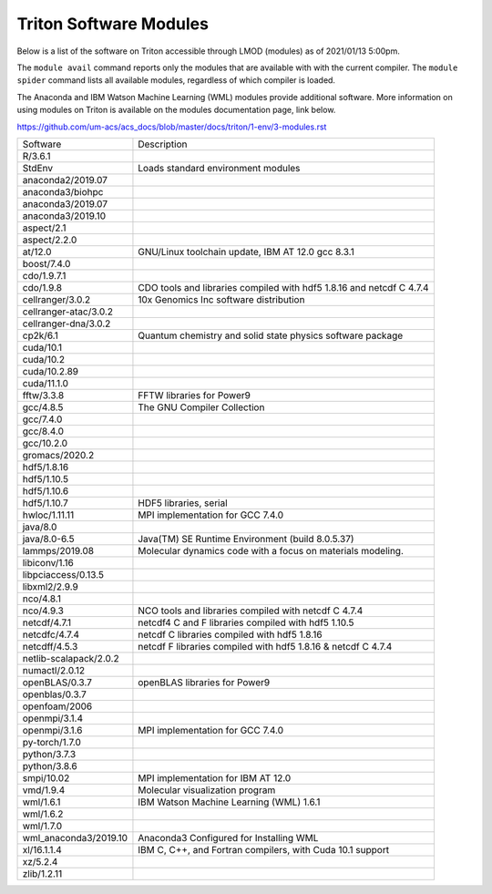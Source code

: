 .. _t-modules:

Triton Software Modules
================

Below is a list of the software on Triton accessible through LMOD (modules) as of 2021/01/13 5:00pm.  

The ``module avail`` command reports only the modules that are available with with the current compiler.  The ``module spider`` command lists all available modules, regardless of which compiler is loaded. 

The Anaconda and IBM Watson Machine Learning (WML) modules provide additional software.  More information on using modules on Triton is available on the modules documentation page, link below.

https://github.com/um-acs/acs_docs/blob/master/docs/triton/1-env/3-modules.rst

======================  ====================================================
Software                Description
----------------------  ----------------------------------------------------
R/3.6.1
StdEnv                  Loads standard environment modules
anaconda2/2019.07
anaconda3/biohpc
anaconda3/2019.07 
anaconda3/2019.10
aspect/2.1
aspect/2.2.0
at/12.0                 GNU/Linux toolchain update, IBM AT 12.0 gcc 8.3.1
boost/7.4.0
cdo/1.9.7.1
cdo/1.9.8               CDO tools and libraries compiled with hdf5 1.8.16 and netcdf C 4.7.4
cellranger/3.0.2        10x Genomics Inc software distribution
cellranger-atac/3.0.2   
cellranger-dna/3.0.2    
cp2k/6.1                Quantum chemistry and solid state physics software package
cuda/10.1 
cuda/10.2 
cuda/10.2.89 
cuda/11.1.0
fftw/3.3.8              FFTW libraries for Power9
gcc/4.8.5                The GNU Compiler Collection
gcc/7.4.0 
gcc/8.4.0 
gcc/10.2.0              
gromacs/2020.2
hdf5/1.8.16 
hdf5/1.10.5 
hdf5/1.10.6 
hdf5/1.10.7             HDF5 libraries, serial
hwloc/1.11.11           MPI implementation for GCC 7.4.0
java/8.0 
java/8.0-6.5            Java(TM) SE Runtime Environment (build 8.0.5.37)
lammps/2019.08          Molecular dynamics code with a focus on materials modeling.
libiconv/1.16
libpciaccess/0.13.5
libxml2/2.9.9
nco/4.8.1
nco/4.9.3               NCO tools and libraries compiled with netcdf C 4.7.4
netcdf/4.7.1            netcdf4 C and F libraries compiled with hdf5 1.10.5
netcdfc/4.7.4           netcdf C libraries compiled with hdf5 1.8.16
netcdff/4.5.3           netcdf F libraries compiled with hdf5 1.8.16 & netcdf C 4.7.4
netlib-scalapack/2.0.2
numactl/2.0.12
openBLAS/0.3.7          openBLAS libraries for Power9
openblas/0.3.7
openfoam/2006
openmpi/3.1.4
openmpi/3.1.6           MPI implementation for GCC 7.4.0
py-torch/1.7.0
python/3.7.3 
python/3.8.6
smpi/10.02              MPI implementation for IBM AT 12.0
vmd/1.9.4               Molecular visualization program
wml/1.6.1               IBM Watson Machine Learning (WML) 1.6.1
wml/1.6.2 
wml/1.7.0               
wml_anaconda3/2019.10   Anaconda3 Configured for Installing WML
xl/16.1.1.4             IBM C, C++, and Fortran compilers, with Cuda 10.1 support
xz/5.2.4
zlib/1.2.11
======================  ====================================================


